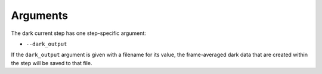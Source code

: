 Arguments
=========
The dark current step has one step-specific argument:

*  ``--dark_output``

If the ``dark_output`` argument is given with a filename for its value,
the frame-averaged dark data that are created within the step will be
saved to that file.

